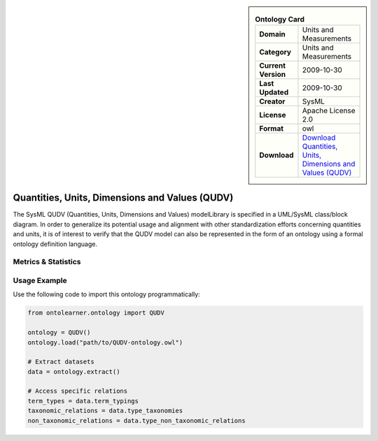 

.. sidebar::

    .. list-table:: **Ontology Card**
       :header-rows: 0

       * - **Domain**
         - Units and Measurements
       * - **Category**
         - Units and Measurements
       * - **Current Version**
         - 2009-10-30
       * - **Last Updated**
         - 2009-10-30
       * - **Creator**
         - SysML
       * - **License**
         - Apache License 2.0
       * - **Format**
         - owl
       * - **Download**
         - `Download Quantities, Units, Dimensions and Values (QUDV) <https://www.omgwiki.org/OMGSysML/doku.php?id=sysml-qudv:qudv_owl>`_

Quantities, Units, Dimensions and Values (QUDV)
========================================================================================================

The SysML QUDV (Quantities, Units, Dimensions and Values) modelLibrary is specified in a UML/SysML     class/block diagram. In order to generalize its potential usage and alignment with other standardization efforts     concerning quantities and units, it is of interest to verify that the QUDV model can also be represented     in the form of an ontology using a formal ontology definition language.

Metrics & Statistics
--------------------------

.. tab:: Graph


    .. list-table:: Graph Statistics
        :widths: 50 50
        :header-rows: 0

        * - **Total Nodes**
          - 186
        * - **Total Edges**
          - 491
        * - **Root Nodes**
          - 4
        * - **Leaf Nodes**
          - 20
    ::


.. tab:: Coverage


    .. list-table:: Knowledge Coverage Statistics
        :widths: 50 50
        :header-rows: 0

        * - **Classes**
          - 33
        * - **Individuals**
          - 0
        * - **Properties**
          - 25

    ::

.. tab:: Hierarchy


    .. list-table:: Hierarchical Metrics
        :widths: 50 50
        :header-rows: 0

        * - **Maximum Depth**
          - 21
        * - **Minimum Depth**
          - 0
        * - **Average Depth**
          - 8.44
        * - **Depth Variance**
          - 24.45
    ::


.. tab:: Breadth


    .. list-table:: Breadth Metrics
        :widths: 50 50
        :header-rows: 0

        * - **Maximum Breadth**
          - 17
        * - **Minimum Breadth**
          - 1
        * - **Average Breadth**
          - 8.00
        * - **Breadth Variance**
          - 22.18
    ::

.. tab:: LLMs4OL


    .. list-table:: LLMs4OL Dataset Statistics
        :widths: 50 50
        :header-rows: 0

        * - **Term Types**
          - 0
        * - **Taxonomic Relations**
          - 9
        * - **Non-taxonomic Relations**
          - 0
        * - **Average Terms per Type**
          - 0.00
    ::

Usage Example
----------------
Use the following code to import this ontology programmatically:

.. code-block:: python

    from ontolearner.ontology import QUDV

    ontology = QUDV()
    ontology.load("path/to/QUDV-ontology.owl")

    # Extract datasets
    data = ontology.extract()

    # Access specific relations
    term_types = data.term_typings
    taxonomic_relations = data.type_taxonomies
    non_taxonomic_relations = data.type_non_taxonomic_relations
